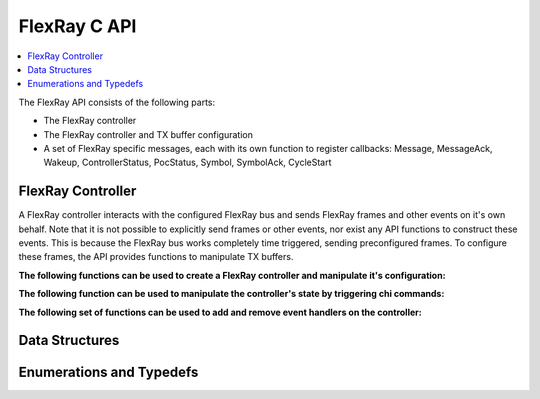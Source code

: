 FlexRay C API
-------------

.. contents::
   :local:
   :depth: 3

The FlexRay API consists of the following parts:

* The FlexRay controller
* The FlexRay controller and TX buffer configuration
* A set of FlexRay specific messages, each with its own function to register callbacks: 
  Message, MessageAck, Wakeup, ControllerStatus, PocStatus, Symbol, SymbolAck, CycleStart
  
 
FlexRay Controller
~~~~~~~~~~~~~~~~~~
A FlexRay controller interacts with the configured FlexRay bus and sends FlexRay frames and other events on it's own behalf.
Note that it is not possible to explicitly send frames or other events, nor exist any API functions to construct these events.
This is because the FlexRay bus works completely time triggered, sending preconfigured frames.
To configure these frames, the API provides functions to manipulate TX buffers.

**The following functions can be used to create a FlexRay controller and manipulate it's configuration:**

.. doxygenfunction:: SilKit_FlexrayController_Create
.. doxygenfunction:: SilKit_FlexrayController_Configure
.. doxygenfunction:: SilKit_FlexrayController_ReconfigureTxBuffer
.. doxygenfunction:: SilKit_FlexrayController_UpdateTxBuffer

**The following function can be used to manipulate the controller's state by triggering chi commands:**

.. doxygenfunction:: SilKit_FlexrayController_ExecuteCmd

**The following set of functions can be used to add and remove event handlers on the controller:**

.. doxygenfunction:: SilKit_FlexrayController_AddFrameHandler
.. doxygenfunction:: SilKit_FlexrayController_AddFrameTransmitHandler
.. doxygenfunction:: SilKit_FlexrayController_AddWakeupHandler
.. doxygenfunction:: SilKit_FlexrayController_AddPocStatusHandler
.. doxygenfunction:: SilKit_FlexrayController_AddSymbolHandler
.. doxygenfunction:: SilKit_FlexrayController_AddSymbolTransmitHandler
.. doxygenfunction:: SilKit_FlexrayController_AddCycleStartHandler
.. doxygenfunction:: SilKit_FlexrayController_RemoveFrameHandler
.. doxygenfunction:: SilKit_FlexrayController_RemoveFrameTransmitHandler
.. doxygenfunction:: SilKit_FlexrayController_RemoveWakeupHandler
.. doxygenfunction:: SilKit_FlexrayController_RemovePocStatusHandler
.. doxygenfunction:: SilKit_FlexrayController_RemoveSymbolHandler
.. doxygenfunction:: SilKit_FlexrayController_RemoveSymbolTransmitHandler
.. doxygenfunction:: SilKit_FlexrayController_RemoveCycleStartHandler

Data Structures
~~~~~~~~~~~~~~~
.. doxygenstruct:: SilKit_FlexrayClusterParameters
   :members:
.. doxygenstruct:: SilKit_FlexrayNodeParameters
   :members:
.. doxygenstruct:: SilKit_FlexrayTxBufferConfig
   :members:
.. doxygenstruct:: SilKit_FlexrayControllerConfig
   :members:
.. doxygenstruct:: SilKit_FlexrayTxBufferUpdate
   :members:
.. doxygenstruct:: SilKit_FlexrayHostCommand
   :members:
.. doxygenstruct:: SilKit_FlexrayHeader
   :members:
.. doxygenstruct:: SilKit_FlexrayFrame
   :members:

.. doxygenstruct:: SilKit_FlexrayFrameEvent
   :members:
.. doxygenstruct:: SilKit_FlexrayFrameTransmitEvent
   :members:
.. doxygenstruct:: SilKit_FlexraySymbolEvent
   :members:
.. doxygenstruct:: SilKit_FlexrayCycleStartEvent
   :members:
.. doxygenstruct:: SilKit_FlexrayPocStatusEvent
   :members:

Enumerations and Typedefs
~~~~~~~~~~~~~~~~~~~~~~~~~
.. doxygentypedef:: SilKit_FlexrayMacroTick
.. doxygentypedef:: SilKit_FlexrayMicroTick
.. doxygentypedef:: SilKit_FlexrayClockPeriod
.. doxygentypedef:: SilKit_FlexrayChannel
.. doxygentypedef:: SilKit_FlexraySymbolPattern
.. doxygentypedef:: SilKit_FlexrayChiCommand
.. doxygentypedef:: SilKit_FlexrayTransmissionMode
.. doxygentypedef:: SilKit_FlexrayPocState
.. doxygentypedef:: SilKit_FlexraySlotModeType
.. doxygentypedef:: SilKit_FlexrayErrorModeType
.. doxygentypedef:: SilKit_FlexrayStartupStateType
.. doxygentypedef:: SilKit_FlexrayWakeupStatusType
.. doxygentypedef:: SilKit_FlexrayHeader_Flag

.. doxygentypedef:: SilKit_FlexraySymbolTransmitEvent
